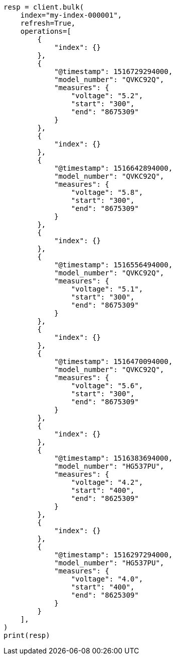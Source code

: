 // This file is autogenerated, DO NOT EDIT
// mapping/runtime.asciidoc:316

[source, python]
----
resp = client.bulk(
    index="my-index-000001",
    refresh=True,
    operations=[
        {
            "index": {}
        },
        {
            "@timestamp": 1516729294000,
            "model_number": "QVKC92Q",
            "measures": {
                "voltage": "5.2",
                "start": "300",
                "end": "8675309"
            }
        },
        {
            "index": {}
        },
        {
            "@timestamp": 1516642894000,
            "model_number": "QVKC92Q",
            "measures": {
                "voltage": "5.8",
                "start": "300",
                "end": "8675309"
            }
        },
        {
            "index": {}
        },
        {
            "@timestamp": 1516556494000,
            "model_number": "QVKC92Q",
            "measures": {
                "voltage": "5.1",
                "start": "300",
                "end": "8675309"
            }
        },
        {
            "index": {}
        },
        {
            "@timestamp": 1516470094000,
            "model_number": "QVKC92Q",
            "measures": {
                "voltage": "5.6",
                "start": "300",
                "end": "8675309"
            }
        },
        {
            "index": {}
        },
        {
            "@timestamp": 1516383694000,
            "model_number": "HG537PU",
            "measures": {
                "voltage": "4.2",
                "start": "400",
                "end": "8625309"
            }
        },
        {
            "index": {}
        },
        {
            "@timestamp": 1516297294000,
            "model_number": "HG537PU",
            "measures": {
                "voltage": "4.0",
                "start": "400",
                "end": "8625309"
            }
        }
    ],
)
print(resp)
----
